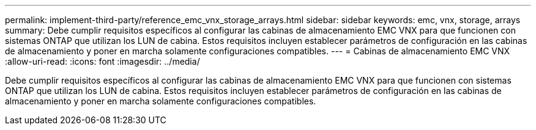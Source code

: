 ---
permalink: implement-third-party/reference_emc_vnx_storage_arrays.html 
sidebar: sidebar 
keywords: emc, vnx, storage, arrays 
summary: Debe cumplir requisitos específicos al configurar las cabinas de almacenamiento EMC VNX para que funcionen con sistemas ONTAP que utilizan los LUN de cabina. Estos requisitos incluyen establecer parámetros de configuración en las cabinas de almacenamiento y poner en marcha solamente configuraciones compatibles. 
---
= Cabinas de almacenamiento EMC VNX
:allow-uri-read: 
:icons: font
:imagesdir: ../media/


[role="lead"]
Debe cumplir requisitos específicos al configurar las cabinas de almacenamiento EMC VNX para que funcionen con sistemas ONTAP que utilizan los LUN de cabina. Estos requisitos incluyen establecer parámetros de configuración en las cabinas de almacenamiento y poner en marcha solamente configuraciones compatibles.
